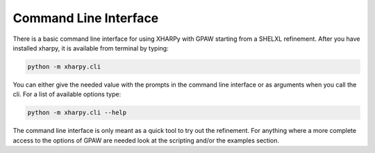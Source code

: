 
Command Line Interface
======================

There is a basic command line interface for using XHARPy with GPAW starting from 
a SHELXL refinement. After you have installed xharpy, it is available from 
terminal by typing:

.. code-block:: console

    python -m xharpy.cli

You can either give the needed value with the prompts in the command line
interface or as arguments when you call the cli. For a list of available options
type:

.. code-block:: console

    python -m xharpy.cli --help

The command line interface is only meant as a quick tool to try out the 
refinement. For anything where a more complete access to the options of GPAW are
needed look at the scripting and/or the examples section.